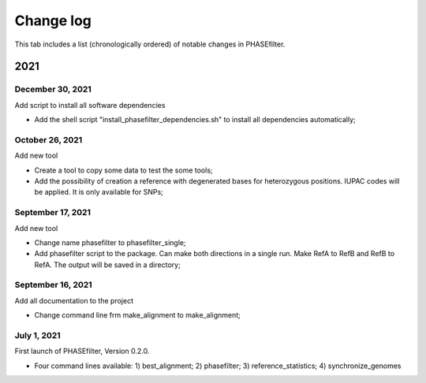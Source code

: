 Change log
==========

This tab includes a list (chronologically ordered) of notable changes in PHASEfilter.

2021
----

December 30, 2021
.................

Add script to install all software dependencies

-  Add the shell script "install_phasefilter_dependencies.sh" to install all dependencies automatically;


October 26, 2021
................

Add new tool

-  Create a tool to copy some data to test the some tools;
-  Add the possibility of creation a reference with degenerated bases for heterozygous positions. IUPAC codes will be applied. It is only available for SNPs;


September 17, 2021
..................

Add new tool 

-  Change name phasefilter to phasefilter_single;
-  Add phasefilter script to the package. Can make both directions in a single run. Make RefA to RefB and RefB to RefA. The output will be saved in a directory;

September 16, 2021
..................

Add all documentation to the project 

-  Change command line frm make_alignment to make_alignment;

July 1, 2021
............

First launch of PHASEfilter, Version 0.2.0.

-  Four command lines available: 1) best_alignment; 2) phasefilter; 3) reference_statistics; 4) synchronize_genomes
